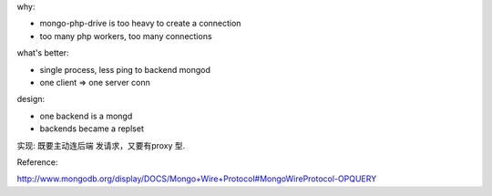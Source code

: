 .. contents:: Table of Contents

why:

- mongo-php-drive is too heavy to create a connection
- too many php workers, too many connections

what's better: 

- single process, less ping to backend mongod
- one client => one server conn


design:

- one backend is a mongd
- backends became a replset


实现: 
既要主动连后端 发请求，又要有proxy 型.

Reference:

http://www.mongodb.org/display/DOCS/Mongo+Wire+Protocol#MongoWireProtocol-OPQUERY
